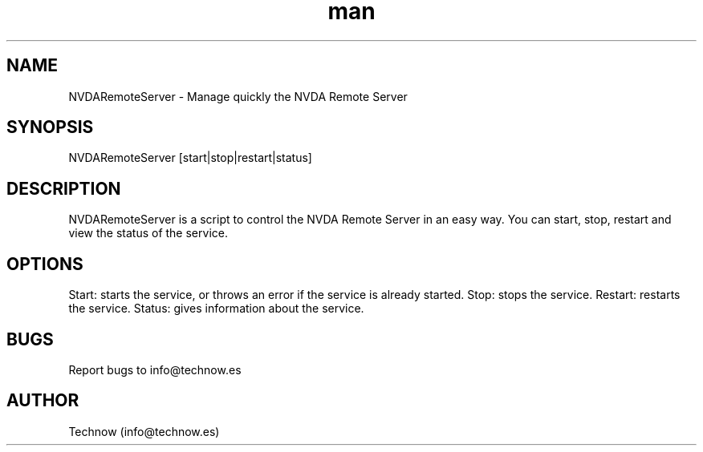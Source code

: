 .\" Manpage for NVDARemoteServer.
.\" Contact info@technow.es to correct errors or typos.
.TH man 1 "12 Jul 2015" "1.0" "NVDARemoteServer man page"
.SH NAME
NVDARemoteServer \- Manage quickly the NVDA Remote Server
.SH SYNOPSIS
NVDARemoteServer [start|stop|restart|status]
.SH DESCRIPTION
NVDARemoteServer is a script to control the NVDA Remote Server in an easy way. You can start, stop, restart and view the status of the service.
.SH OPTIONS
Start: starts the service, or throws an error if the service is already started.
Stop: stops the service.
Restart: restarts the service.
Status: gives information about the service.
.SH BUGS
Report bugs to info@technow.es
.SH AUTHOR
Technow (info@technow.es)